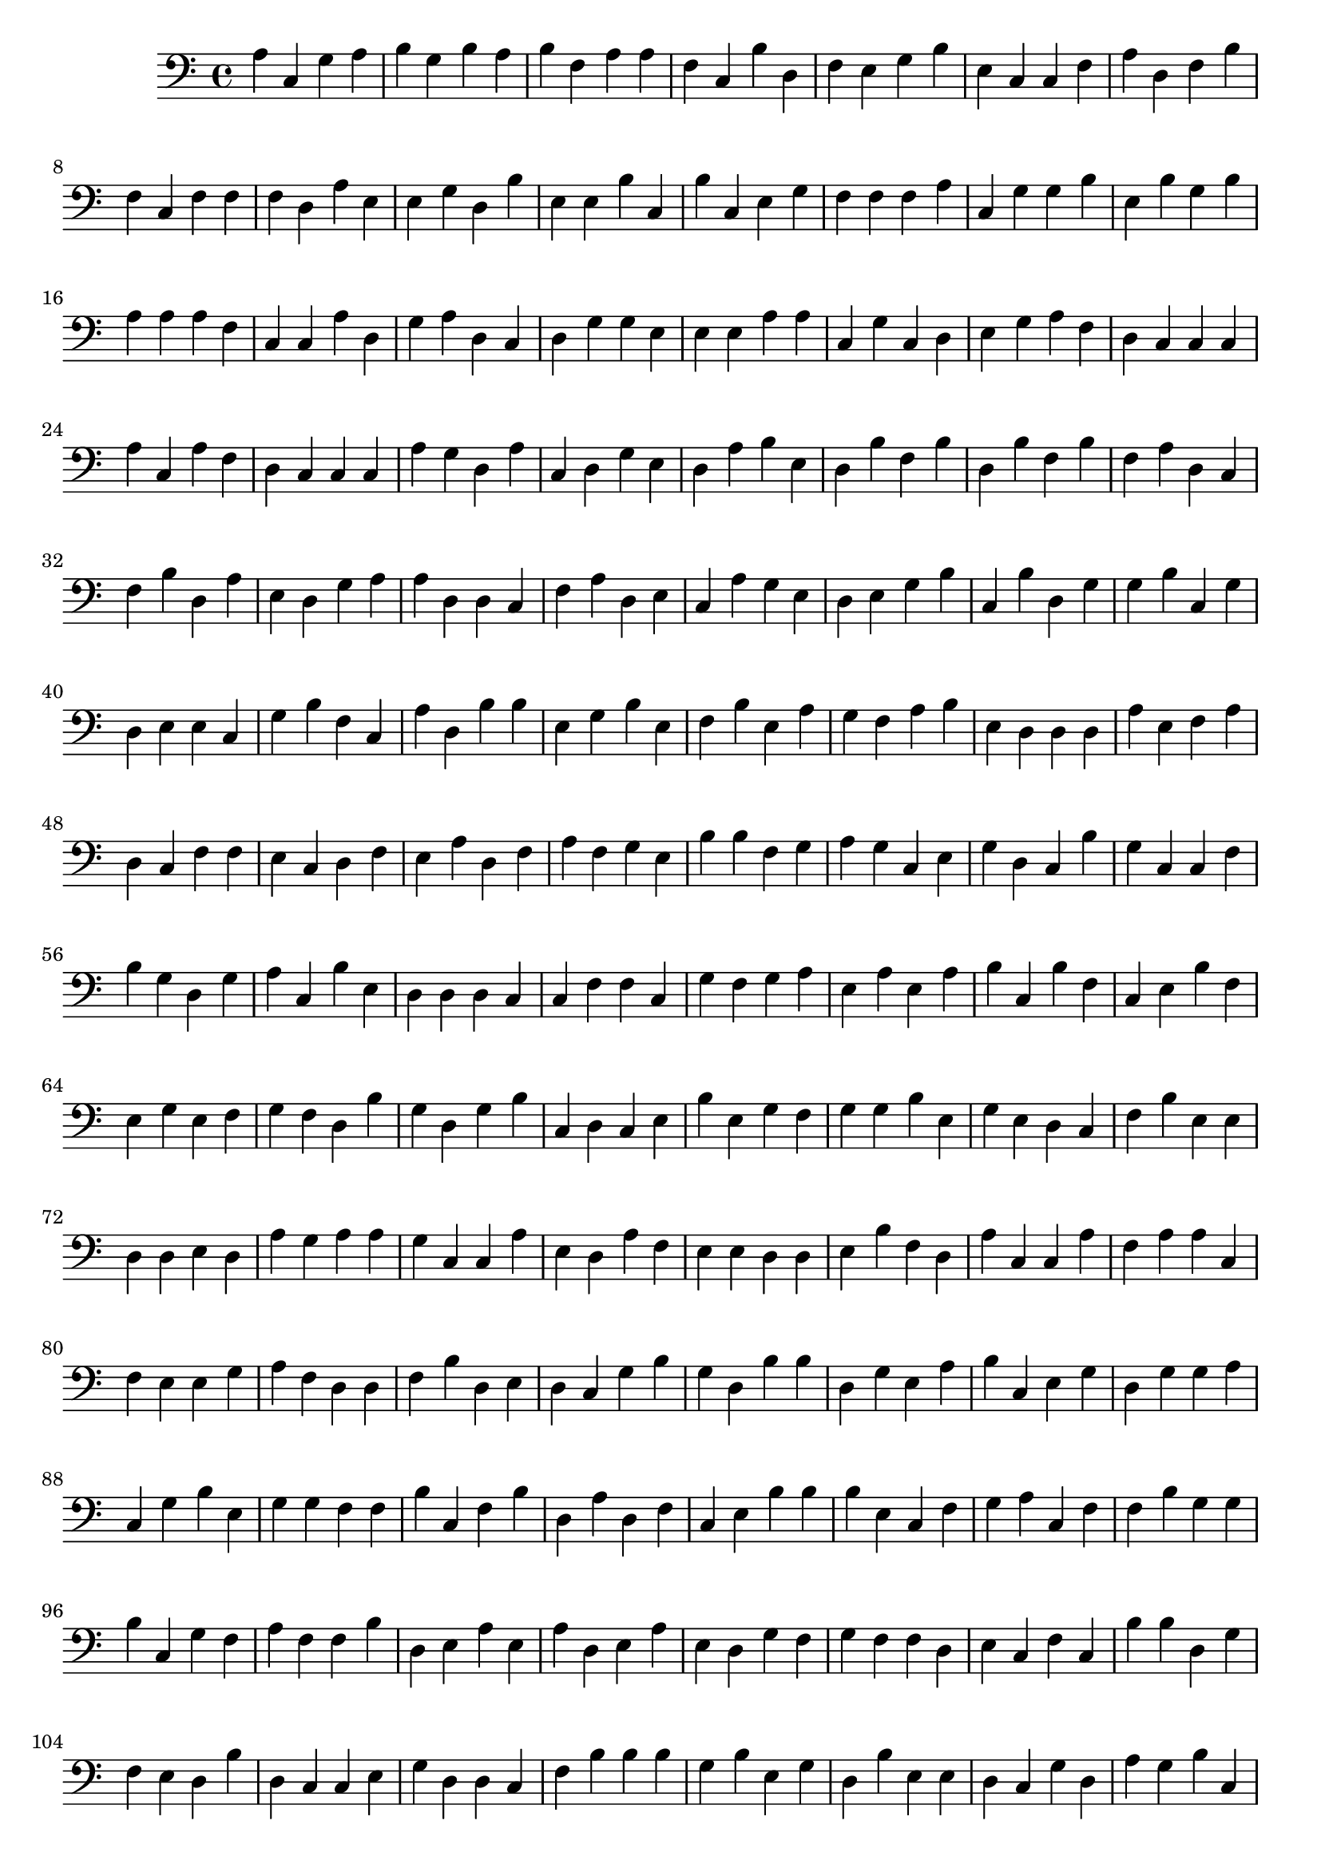 { 
\version "2.18.2"
\clef bass
\relative f
a4
c
g
a
b
g
b
a
b
f
a
a
f
c
b
d
f
e
g
b
e
c
c
f
a
d
f
b
f
c
f
f
f
d
a
e
e
g
d
b
e
e
b
c
b
c
e
g
f
f
f
a
c
g
g
b
e
b
g
b
a
a
a
f
c
c
a
d
g
a
d
c
d
g
g
e
e
e
a
a
c
g
c
d
e
g
a
f
d
c
c
c
a
c
a
f
d
c
c
c
a
g
d
a
c
d
g
e
d
a
b
e
d
b
f
b
d
b
f
b
f
a
d
c
f
b
d
a
e
d
g
a
a
d
d
c
f
a
d
e
c
a
g
e
d
e
g
b
c
b
d
g
g
b
c
g
d
e
e
c
g
b
f
c
a
d
b
b
e
g
b
e
f
b
e
a
g
f
a
b
e
d
d
d
a
e
f
a
d
c
f
f
e
c
d
f
e
a
d
f
a
f
g
e
b
b
f
g
a
g
c
e
g
d
c
b
g
c
c
f
b
g
d
g
a
c
b
e
d
d
d
c
c
f
f
c
g
f
g
a
e
a
e
a
b
c
b
f
c
e
b
f
e
g
e
f
g
f
d
b
g
d
g
b
c
d
c
e
b
e
g
f
g
g
b
e
g
e
d
c
f
b
e
e
d
d
e
d
a
g
a
a
g
c
c
a
e
d
a
f
e
e
d
d
e
b
f
d
a
c
c
a
f
a
a
c
f
e
e
g
a
f
d
d
f
b
d
e
d
c
g
b
g
d
b
b
d
g
e
a
b
c
e
g
d
g
g
a
c
g
b
e
g
g
f
f
b
c
f
b
d
a
d
f
c
e
b
b
b
e
c
f
g
a
c
f
f
b
g
g
b
c
g
f
a
f
f
b
d
e
a
e
a
d
e
a
e
d
g
f
g
f
f
d
e
c
f
c
b
b
d
g
f
e
d
b
d
c
c
e
g
d
d
c
f
b
b
b
g
b
e
g
d
b
e
e
d
c
g
d
a
g
b
c
c
b
c
d
b
a
c
e
b
e
b
d
g
a
a
g
c
d
g
g
a
f
g
g
e
c
f
a
f
d
e
b
e
d
c
d
g
a
c
f
c
f
b
c
a
e
d
a
a
a
d
f
c
d
e
e
b
f
c
c
g
e
g
d
b
c
d
c
b
f
g
a
a
c
c
g
f
g
b
e
e
a
g
c
c
a
d
f
f
c
e
g
g
f
a
f
g
d
c
c
g
e
e
g
f
f
c
d
c
d
b
b
a
f
f
e
c
e
d
g
g
a
f
f
f
g
g
f
b
b
e
d
d
c
a
a
d
c
e
c
g
e
b
b
f
g
g
a
c
e
d
d
a
b
c
g
a
e
g
d
g
d
d
b
e
a
a
e
d
f
b
c
a
b
b
b
g
f
d
d
f
f
d
a
f
a
c
d
c
a
g
g
b
d
f
b
e
d
b
g
d
a
a
e
b
a
a
g
d
d
e
b
g
e
c
g
d
a
b
f
d
b
a
e
e
b
g
e
f
e
a
d
a
c
e
c
g
f
c
b
a
c
d
c
g
b
e
a
d
f
c
c
g
g
c
c
a
f
c
b
g
d
a
a
e
f
e
d
f
b
e
a
e
c
e
a
g
a
a
c
f
e
d
b
f
d
c
a
c
f
a
f
b
f
b
f
f
c
f
d
c
c
b
f
g
g
c
e
g
a
g
d
d
g
c
g
a
a
c
d
f
a
f
a
b
a
e
a
a
e
g
f
a
f
c
b
a
e
f
b
e
g
b
g
e
c
b
c
e
e
f
g
e
g
c
c
e
b
a
d
c
f
a
b
a
f
c
d
d
d
b
g
g
c
e
f
g
e
d
f
d
c
c
c
a
c
g
b
d
a
c
c
b
d
c
b
c
f
a
e
a
g
d
d
d
c
e
c
g
g
f
f
a
g
c
e
d
c
e
d
a
f
f
f
a
a
c
f
f
f
a
c
b
c
c
e
d
c
g
g
a
f
e
g
e
g
f
b
d
a
f
g
d
g
e
d
d
a
b
b
g
b
g
d
g
b
d
f
b
b
g
e
a
f
e
b
g
f
b
d
e
c
e
e
a
f
e
f
e
f
d
d
d
e
e
b
c
d
f
a
g
b
e
b
d
d
f
f
f
d
c
a
e
e
d
g
c
e
b
f
c
e
e
d
d
g
e
c
g
g
g
b
e
e
b
f
e
f
b
e
f
f
e
d
f
e
e
g
c
c
b
f
d
b
a
a
}